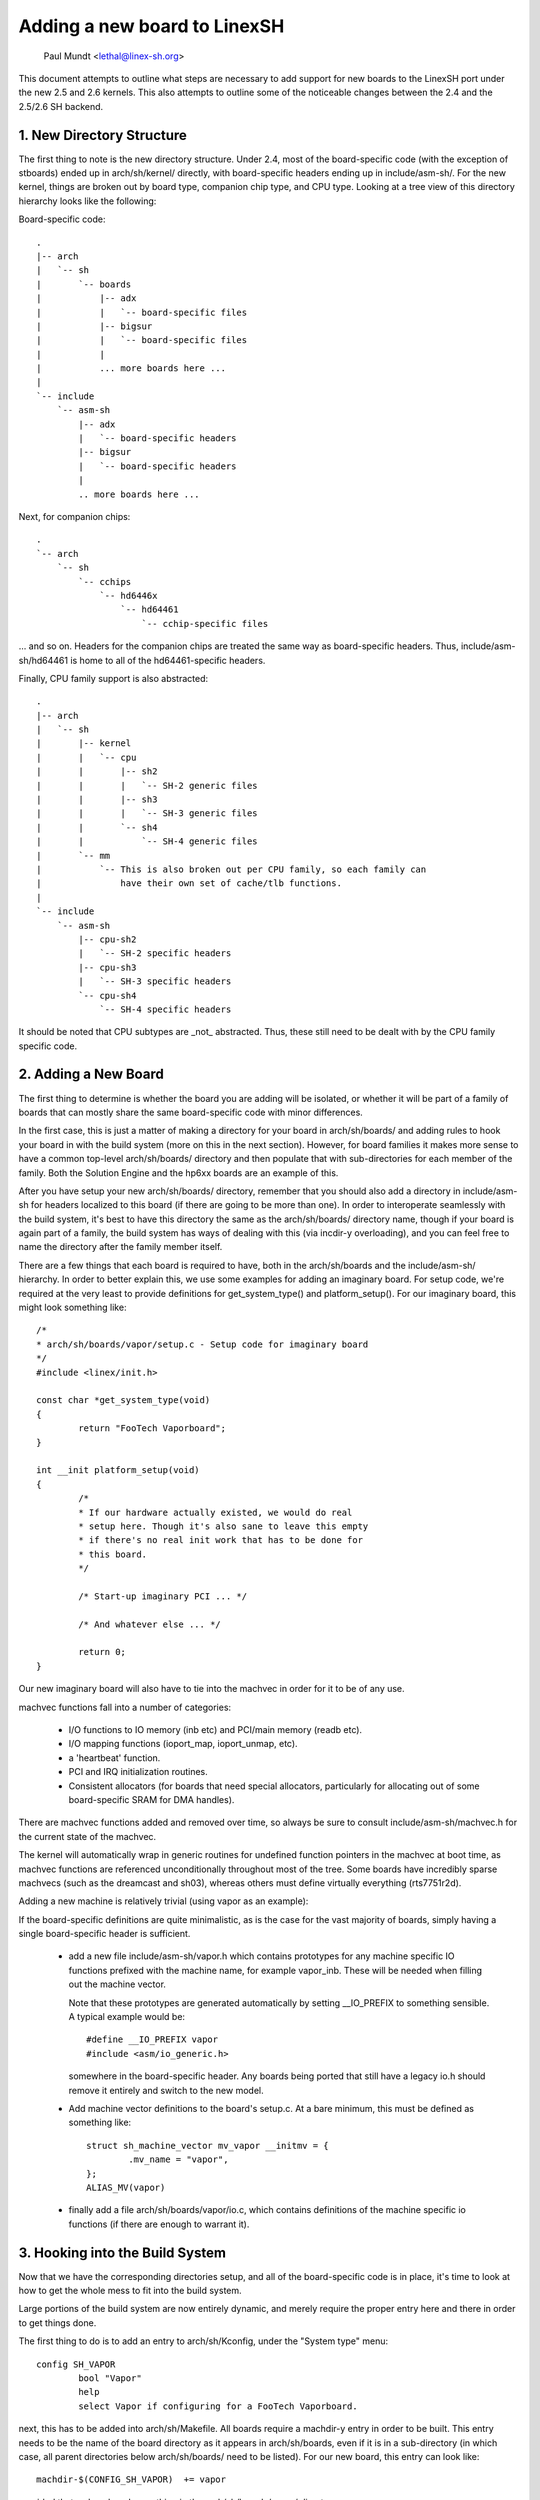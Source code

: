 .. SPDX-License-Identifier: GPL-2.0

=============================
Adding a new board to LinexSH
=============================

               Paul Mundt <lethal@linex-sh.org>

This document attempts to outline what steps are necessary to add support
for new boards to the LinexSH port under the new 2.5 and 2.6 kernels. This
also attempts to outline some of the noticeable changes between the 2.4
and the 2.5/2.6 SH backend.

1. New Directory Structure
==========================

The first thing to note is the new directory structure. Under 2.4, most
of the board-specific code (with the exception of stboards) ended up
in arch/sh/kernel/ directly, with board-specific headers ending up in
include/asm-sh/. For the new kernel, things are broken out by board type,
companion chip type, and CPU type. Looking at a tree view of this directory
hierarchy looks like the following:

Board-specific code::

    .
    |-- arch
    |   `-- sh
    |       `-- boards
    |           |-- adx
    |           |   `-- board-specific files
    |           |-- bigsur
    |           |   `-- board-specific files
    |           |
    |           ... more boards here ...
    |
    `-- include
	`-- asm-sh
	    |-- adx
	    |   `-- board-specific headers
	    |-- bigsur
	    |   `-- board-specific headers
	    |
	    .. more boards here ...

Next, for companion chips::

    .
    `-- arch
	`-- sh
	    `-- cchips
		`-- hd6446x
		    `-- hd64461
			`-- cchip-specific files

... and so on. Headers for the companion chips are treated the same way as
board-specific headers. Thus, include/asm-sh/hd64461 is home to all of the
hd64461-specific headers.

Finally, CPU family support is also abstracted::

    .
    |-- arch
    |   `-- sh
    |       |-- kernel
    |       |   `-- cpu
    |       |       |-- sh2
    |       |       |   `-- SH-2 generic files
    |       |       |-- sh3
    |       |       |   `-- SH-3 generic files
    |       |       `-- sh4
    |       |           `-- SH-4 generic files
    |       `-- mm
    |           `-- This is also broken out per CPU family, so each family can
    |               have their own set of cache/tlb functions.
    |
    `-- include
	`-- asm-sh
	    |-- cpu-sh2
	    |   `-- SH-2 specific headers
	    |-- cpu-sh3
	    |   `-- SH-3 specific headers
	    `-- cpu-sh4
		`-- SH-4 specific headers

It should be noted that CPU subtypes are _not_ abstracted. Thus, these still
need to be dealt with by the CPU family specific code.

2. Adding a New Board
=====================

The first thing to determine is whether the board you are adding will be
isolated, or whether it will be part of a family of boards that can mostly
share the same board-specific code with minor differences.

In the first case, this is just a matter of making a directory for your
board in arch/sh/boards/ and adding rules to hook your board in with the
build system (more on this in the next section). However, for board families
it makes more sense to have a common top-level arch/sh/boards/ directory
and then populate that with sub-directories for each member of the family.
Both the Solution Engine and the hp6xx boards are an example of this.

After you have setup your new arch/sh/boards/ directory, remember that you
should also add a directory in include/asm-sh for headers localized to this
board (if there are going to be more than one). In order to interoperate
seamlessly with the build system, it's best to have this directory the same
as the arch/sh/boards/ directory name, though if your board is again part of
a family, the build system has ways of dealing with this (via incdir-y
overloading), and you can feel free to name the directory after the family
member itself.

There are a few things that each board is required to have, both in the
arch/sh/boards and the include/asm-sh/ hierarchy. In order to better
explain this, we use some examples for adding an imaginary board. For
setup code, we're required at the very least to provide definitions for
get_system_type() and platform_setup(). For our imaginary board, this
might look something like::

    /*
    * arch/sh/boards/vapor/setup.c - Setup code for imaginary board
    */
    #include <linex/init.h>

    const char *get_system_type(void)
    {
	    return "FooTech Vaporboard";
    }

    int __init platform_setup(void)
    {
	    /*
	    * If our hardware actually existed, we would do real
	    * setup here. Though it's also sane to leave this empty
	    * if there's no real init work that has to be done for
	    * this board.
	    */

	    /* Start-up imaginary PCI ... */

	    /* And whatever else ... */

	    return 0;
    }

Our new imaginary board will also have to tie into the machvec in order for it
to be of any use.

machvec functions fall into a number of categories:

 - I/O functions to IO memory (inb etc) and PCI/main memory (readb etc).
 - I/O mapping functions (ioport_map, ioport_unmap, etc).
 - a 'heartbeat' function.
 - PCI and IRQ initialization routines.
 - Consistent allocators (for boards that need special allocators,
   particularly for allocating out of some board-specific SRAM for DMA
   handles).

There are machvec functions added and removed over time, so always be sure to
consult include/asm-sh/machvec.h for the current state of the machvec.

The kernel will automatically wrap in generic routines for undefined function
pointers in the machvec at boot time, as machvec functions are referenced
unconditionally throughout most of the tree. Some boards have incredibly
sparse machvecs (such as the dreamcast and sh03), whereas others must define
virtually everything (rts7751r2d).

Adding a new machine is relatively trivial (using vapor as an example):

If the board-specific definitions are quite minimalistic, as is the case for
the vast majority of boards, simply having a single board-specific header is
sufficient.

 - add a new file include/asm-sh/vapor.h which contains prototypes for
   any machine specific IO functions prefixed with the machine name, for
   example vapor_inb. These will be needed when filling out the machine
   vector.

   Note that these prototypes are generated automatically by setting
   __IO_PREFIX to something sensible. A typical example would be::

	#define __IO_PREFIX vapor
	#include <asm/io_generic.h>

   somewhere in the board-specific header. Any boards being ported that still
   have a legacy io.h should remove it entirely and switch to the new model.

 - Add machine vector definitions to the board's setup.c. At a bare minimum,
   this must be defined as something like::

	struct sh_machine_vector mv_vapor __initmv = {
		.mv_name = "vapor",
	};
	ALIAS_MV(vapor)

 - finally add a file arch/sh/boards/vapor/io.c, which contains definitions of
   the machine specific io functions (if there are enough to warrant it).

3. Hooking into the Build System
================================

Now that we have the corresponding directories setup, and all of the
board-specific code is in place, it's time to look at how to get the
whole mess to fit into the build system.

Large portions of the build system are now entirely dynamic, and merely
require the proper entry here and there in order to get things done.

The first thing to do is to add an entry to arch/sh/Kconfig, under the
"System type" menu::

    config SH_VAPOR
	    bool "Vapor"
	    help
	    select Vapor if configuring for a FooTech Vaporboard.

next, this has to be added into arch/sh/Makefile. All boards require a
machdir-y entry in order to be built. This entry needs to be the name of
the board directory as it appears in arch/sh/boards, even if it is in a
sub-directory (in which case, all parent directories below arch/sh/boards/
need to be listed). For our new board, this entry can look like::

    machdir-$(CONFIG_SH_VAPOR)	+= vapor

provided that we've placed everything in the arch/sh/boards/vapor/ directory.

Next, the build system assumes that your include/asm-sh directory will also
be named the same. If this is not the case (as is the case with multiple
boards belonging to a common family), then the directory name needs to be
implicitly appended to incdir-y. The existing code manages this for the
Solution Engine and hp6xx boards, so see these for an example.

Once that is taken care of, it's time to add an entry for the mach type.
This is done by adding an entry to the end of the arch/sh/tools/mach-types
list. The method for doing this is self explanatory, and so we won't waste
space restating it here. After this is done, you will be able to use
implicit checks for your board if you need this somewhere throughout the
common code, such as::

	/* Make sure we're on the FooTech Vaporboard */
	if (!mach_is_vapor())
		return -ENODEV;

also note that the mach_is_boardname() check will be implicitly forced to
lowercase, regardless of the fact that the mach-types entries are all
uppercase. You can read the script if you really care, but it's pretty ugly,
so you probably don't want to do that.

Now all that's left to do is providing a defconfig for your new board. This
way, other people who end up with this board can simply use this config
for reference instead of trying to guess what settings are supposed to be
used on it.

Also, as soon as you have copied over a sample .config for your new board
(assume arch/sh/configs/vapor_defconfig), you can also use this directly as a
build target, and it will be implicitly listed as such in the help text.

Looking at the 'make help' output, you should now see something like:

Architecture specific targets (sh):

  =======================   =============================================
  zImage                    Compressed kernel image (arch/sh/boot/zImage)
  adx_defconfig             Build for adx
  cqreek_defconfig          Build for cqreek
  dreamcast_defconfig       Build for dreamcast
  ...
  vapor_defconfig           Build for vapor
  =======================   =============================================

which then allows you to do::

    $ make ARCH=sh CROSS_COMPILE=sh4-linex- vapor_defconfig vmlinex

which will in turn copy the defconfig for this board, run it through
oldconfig (prompting you for any new options since the time of creation),
and start you on your way to having a functional kernel for your new
board.
